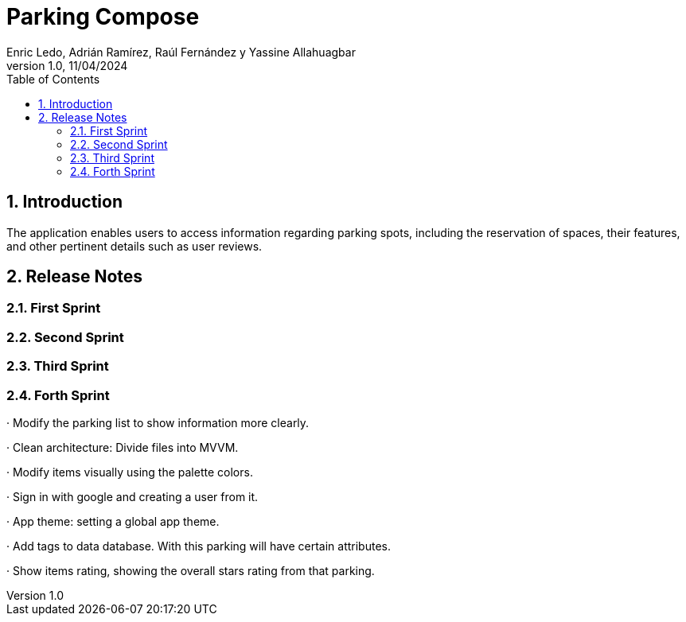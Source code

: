 :copyleft:

:author: Enric Ledo, Adrián Ramírez, Raúl Fernández y Yassine Allahuagbar
:revdate: 11/04/2024
:revnumber: 1.0
:doctype: book
:encoding: utf-8
:lang: ca
:toc: left
:toclevels: 3
:icons: font
:imagesdir: ./images

:sectnums:
= Parking Compose

== Introduction

The application enables users to access information regarding parking spots, including the reservation of spaces, their features, and other pertinent details such as user reviews.

== Release Notes

=== First Sprint
=== Second Sprint
=== Third Sprint
=== Forth Sprint

· Modify the parking list to show information more clearly.

· Clean architecture: Divide files into MVVM.

· Modify items visually using the palette colors.

· Sign in with google and creating a user from it.

· App theme: setting a global app theme.

· Add tags to data database. With this parking will have certain attributes.

· Show items rating, showing the overall stars rating from that parking.